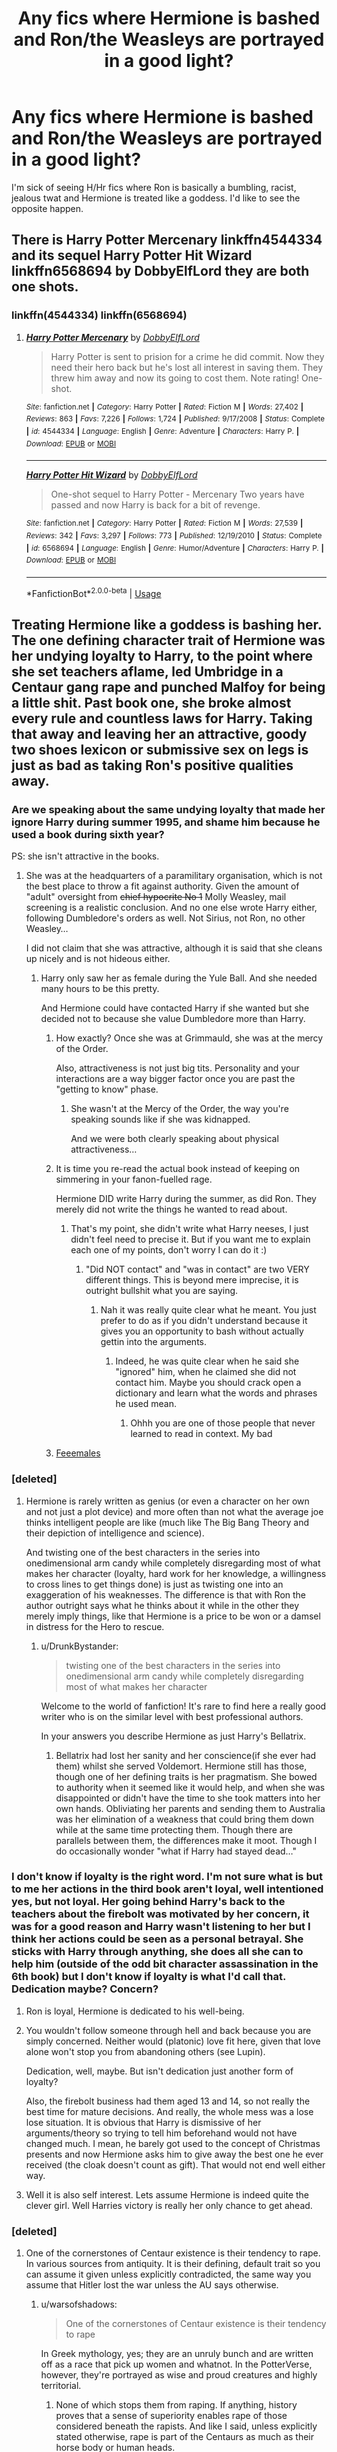 #+TITLE: Any fics where Hermione is bashed and Ron/the Weasleys are portrayed in a good light?

* Any fics where Hermione is bashed and Ron/the Weasleys are portrayed in a good light?
:PROPERTIES:
:Author: warsofshadows
:Score: 16
:DateUnix: 1526651457.0
:DateShort: 2018-May-18
:FlairText: Request
:END:
I'm sick of seeing H/Hr fics where Ron is basically a bumbling, racist, jealous twat and Hermione is treated like a goddess. I'd like to see the opposite happen.


** There is Harry Potter Mercenary linkffn4544334 and its sequel Harry Potter Hit Wizard linkffn6568694 by DobbyElfLord they are both one shots.
:PROPERTIES:
:Author: Nolitimeremessorem24
:Score: 4
:DateUnix: 1526660731.0
:DateShort: 2018-May-18
:END:

*** linkffn(4544334) linkffn(6568694)
:PROPERTIES:
:Score: 2
:DateUnix: 1526665437.0
:DateShort: 2018-May-18
:END:

**** [[https://www.fanfiction.net/s/4544334/1/][*/Harry Potter Mercenary/*]] by [[https://www.fanfiction.net/u/1077111/DobbyElfLord][/DobbyElfLord/]]

#+begin_quote
  Harry Potter is sent to prision for a crime he did commit. Now they need their hero back but he's lost all interest in saving them. They threw him away and now its going to cost them. Note rating! One-shot.
#+end_quote

^{/Site/:} ^{fanfiction.net} ^{*|*} ^{/Category/:} ^{Harry} ^{Potter} ^{*|*} ^{/Rated/:} ^{Fiction} ^{M} ^{*|*} ^{/Words/:} ^{27,402} ^{*|*} ^{/Reviews/:} ^{863} ^{*|*} ^{/Favs/:} ^{7,226} ^{*|*} ^{/Follows/:} ^{1,724} ^{*|*} ^{/Published/:} ^{9/17/2008} ^{*|*} ^{/Status/:} ^{Complete} ^{*|*} ^{/id/:} ^{4544334} ^{*|*} ^{/Language/:} ^{English} ^{*|*} ^{/Genre/:} ^{Adventure} ^{*|*} ^{/Characters/:} ^{Harry} ^{P.} ^{*|*} ^{/Download/:} ^{[[http://www.ff2ebook.com/old/ffn-bot/index.php?id=4544334&source=ff&filetype=epub][EPUB]]} ^{or} ^{[[http://www.ff2ebook.com/old/ffn-bot/index.php?id=4544334&source=ff&filetype=mobi][MOBI]]}

--------------

[[https://www.fanfiction.net/s/6568694/1/][*/Harry Potter Hit Wizard/*]] by [[https://www.fanfiction.net/u/1077111/DobbyElfLord][/DobbyElfLord/]]

#+begin_quote
  One-shot sequel to Harry Potter - Mercenary Two years have passed and now Harry is back for a bit of revenge.
#+end_quote

^{/Site/:} ^{fanfiction.net} ^{*|*} ^{/Category/:} ^{Harry} ^{Potter} ^{*|*} ^{/Rated/:} ^{Fiction} ^{M} ^{*|*} ^{/Words/:} ^{27,539} ^{*|*} ^{/Reviews/:} ^{342} ^{*|*} ^{/Favs/:} ^{3,297} ^{*|*} ^{/Follows/:} ^{773} ^{*|*} ^{/Published/:} ^{12/19/2010} ^{*|*} ^{/Status/:} ^{Complete} ^{*|*} ^{/id/:} ^{6568694} ^{*|*} ^{/Language/:} ^{English} ^{*|*} ^{/Genre/:} ^{Humor/Adventure} ^{*|*} ^{/Characters/:} ^{Harry} ^{P.} ^{*|*} ^{/Download/:} ^{[[http://www.ff2ebook.com/old/ffn-bot/index.php?id=6568694&source=ff&filetype=epub][EPUB]]} ^{or} ^{[[http://www.ff2ebook.com/old/ffn-bot/index.php?id=6568694&source=ff&filetype=mobi][MOBI]]}

--------------

*FanfictionBot*^{2.0.0-beta} | [[https://github.com/tusing/reddit-ffn-bot/wiki/Usage][Usage]]
:PROPERTIES:
:Author: FanfictionBot
:Score: 1
:DateUnix: 1526665447.0
:DateShort: 2018-May-18
:END:


** Treating Hermione like a goddess is bashing her. The one defining character trait of Hermione was her undying loyalty to Harry, to the point where she set teachers aflame, led Umbridge in a Centaur gang rape and punched Malfoy for being a little shit. Past book one, she broke almost every rule and countless laws for Harry. Taking that away and leaving her an attractive, goody two shoes lexicon or submissive sex on legs is just as bad as taking Ron's positive qualities away.
:PROPERTIES:
:Author: Hellstrike
:Score: -10
:DateUnix: 1526652855.0
:DateShort: 2018-May-18
:END:

*** Are we speaking about the same undying loyalty that made her ignore Harry during summer 1995, and shame him because he used a book during sixth year?

PS: she isn't attractive in the books.
:PROPERTIES:
:Author: Quoba
:Score: 26
:DateUnix: 1526656918.0
:DateShort: 2018-May-18
:END:

**** She was at the headquarters of a paramilitary organisation, which is not the best place to throw a fit against authority. Given the amount of "adult" oversight from +chief hypocrite No 1+ Molly Weasley, mail screening is a realistic conclusion. And no one else wrote Harry either, following Dumbledore's orders as well. Not Sirius, not Ron, no other Weasley...

I did not claim that she was attractive, although it is said that she cleans up nicely and is not hideous either.
:PROPERTIES:
:Author: Hellstrike
:Score: -1
:DateUnix: 1526657274.0
:DateShort: 2018-May-18
:END:

***** Harry only saw her as female during the Yule Ball. And she needed many hours to be this pretty.

And Hermione could have contacted Harry if she wanted but she decided not to because she value Dumbledore more than Harry.
:PROPERTIES:
:Author: Quoba
:Score: 13
:DateUnix: 1526657405.0
:DateShort: 2018-May-18
:END:

****** How exactly? Once she was at Grimmauld, she was at the mercy of the Order.

Also, attractiveness is not just big tits. Personality and your interactions are a way bigger factor once you are past the "getting to know" phase.
:PROPERTIES:
:Author: Hellstrike
:Score: 1
:DateUnix: 1526658358.0
:DateShort: 2018-May-18
:END:

******* She wasn't at the Mercy of the Order, the way you're speaking sounds like if she was kidnapped.

And we were both clearly speaking about physical attractiveness...
:PROPERTIES:
:Author: Quoba
:Score: 7
:DateUnix: 1526671130.0
:DateShort: 2018-May-18
:END:


****** It is time you re-read the actual book instead of keeping on simmering in your fanon-fuelled rage.

Hermione DID write Harry during the summer, as did Ron. They merely did not write the things he wanted to read about.
:PROPERTIES:
:Author: Krististrasza
:Score: -3
:DateUnix: 1526668706.0
:DateShort: 2018-May-18
:END:

******* That's my point, she didn't write what Harry neeses, I just didn't feel need to precise it. But if you want me to explain each one of my points, don't worry I can do it :)
:PROPERTIES:
:Author: Quoba
:Score: 5
:DateUnix: 1526671275.0
:DateShort: 2018-May-18
:END:

******** "Did NOT contact" and "was in contact" are two VERY different things. This is beyond mere imprecise, it is outright bullshit what you are saying.
:PROPERTIES:
:Author: Krististrasza
:Score: 0
:DateUnix: 1526672363.0
:DateShort: 2018-May-19
:END:

********* Nah it was really quite clear what he meant. You just prefer to do as if you didn't understand because it gives you an opportunity to bash without actually gettin into the arguments.
:PROPERTIES:
:Author: Dutch-Destiny
:Score: -1
:DateUnix: 1526674902.0
:DateShort: 2018-May-19
:END:

********** Indeed, he was quite clear when he said she "ignored" him, when he claimed she did not contact him. Maybe you should crack open a dictionary and learn what the words and phrases he used mean.
:PROPERTIES:
:Author: Krististrasza
:Score: 0
:DateUnix: 1526677120.0
:DateShort: 2018-May-19
:END:

*********** Ohhh you are one of those people that never learned to read in context. My bad
:PROPERTIES:
:Author: Dutch-Destiny
:Score: -1
:DateUnix: 1526678491.0
:DateShort: 2018-May-19
:END:


****** [[https://i.imgur.com/YsGfSKa.jpg][Feeemales]]
:PROPERTIES:
:Author: quarkbotver1
:Score: -9
:DateUnix: 1526657412.0
:DateShort: 2018-May-18
:END:


*** [deleted]
:PROPERTIES:
:Score: 15
:DateUnix: 1526657145.0
:DateShort: 2018-May-18
:END:

**** Hermione is rarely written as genius (or even a character on her own and not just a plot device) and more often than not what the average joe thinks intelligent people are like (much like The Big Bang Theory and their depiction of intelligence and science).

And twisting one of the best characters in the series into onedimensional arm candy while completely disregarding most of what makes her character (loyalty, hard work for her knowledge, a willingness to cross lines to get things done) is just as twisting one into an exaggeration of his weaknesses. The difference is that with Ron the author outright says what he thinks about it while in the other they merely imply things, like that Hermione is a price to be won or a damsel in distress for the Hero to rescue.
:PROPERTIES:
:Author: Hellstrike
:Score: 5
:DateUnix: 1526658945.0
:DateShort: 2018-May-18
:END:

***** u/DrunkBystander:
#+begin_quote
  twisting one of the best characters in the series into onedimensional arm candy while completely disregarding most of what makes her character
#+end_quote

Welcome to the world of fanfiction! It's rare to find here a really good writer who is on the similar level with best professional authors.

In your answers you describe Hermione as just Harry's Bellatrix.
:PROPERTIES:
:Author: DrunkBystander
:Score: 7
:DateUnix: 1526671176.0
:DateShort: 2018-May-18
:END:

****** Bellatrix had lost her sanity and her conscience(if she ever had them) whilst she served Voldemort. Hermione still has those, though one of her defining traits is her pragmatism. She bowed to authority when it seemed like it would help, and when she was disappointed or didn't have the time to she took matters into her own hands. Obliviating her parents and sending them to Australia was her elimination of a weakness that could bring them down while at the same time protecting them. Though there are parallels between them, the differences make it moot. Though I do occasionally wonder "what if Harry had stayed dead..."
:PROPERTIES:
:Author: JustSovietThings
:Score: 0
:DateUnix: 1526673053.0
:DateShort: 2018-May-19
:END:


*** I don't know if loyalty is the right word. I'm not sure what is but to me her actions in the third book aren't loyal, well intentioned yes, but not loyal. Her going behind Harry's back to the teachers about the firebolt was motivated by her concern, it was for a good reason and Harry wasn't listening to her but I think her actions could be seen as a personal betrayal. She sticks with Harry through anything, she does all she can to help him (outside of the odd bit character assassination in the 6th book) but I don't know if loyalty is what I'd call that. Dedication maybe? Concern?
:PROPERTIES:
:Author: herO_wraith
:Score: 12
:DateUnix: 1526655606.0
:DateShort: 2018-May-18
:END:

**** Ron is loyal, Hermione is dedicated to his well-being.
:PROPERTIES:
:Author: Jahoan
:Score: 14
:DateUnix: 1526656404.0
:DateShort: 2018-May-18
:END:


**** You wouldn't follow someone through hell and back because you are simply concerned. Neither would (platonic) love fit here, given that love alone won't stop you from abandoning others (see Lupin).

Dedication, well, maybe. But isn't dedication just another form of loyalty?

Also, the firebolt business had them aged 13 and 14, so not really the best time for mature decisions. And really, the whole mess was a lose lose situation. It is obvious that Harry is dismissive of her arguments/theory so trying to tell him beforehand would not have changed much. I mean, he barely got used to the concept of Christmas presents and now Hermione asks him to give away the best one he ever received (the cloak doesn't count as gift). That would not end well either way.
:PROPERTIES:
:Author: Hellstrike
:Score: 1
:DateUnix: 1526658100.0
:DateShort: 2018-May-18
:END:


**** Well it is also self interest. Lets assume Hermione is indeed quite the clever girl. Well Harries victory is really her only chance to get ahead.
:PROPERTIES:
:Author: Dutch-Destiny
:Score: 0
:DateUnix: 1526675734.0
:DateShort: 2018-May-19
:END:


*** [deleted]
:PROPERTIES:
:Score: 16
:DateUnix: 1526656765.0
:DateShort: 2018-May-18
:END:

**** One of the cornerstones of Centaur existence is their tendency to rape. In various sources from antiquity. It is their defining, default trait so you can assume it given unless explicitly contradicted, the same way you assume that Hitler lost the war unless the AU says otherwise.
:PROPERTIES:
:Author: Hellstrike
:Score: -2
:DateUnix: 1526657483.0
:DateShort: 2018-May-18
:END:

***** u/warsofshadows:
#+begin_quote
  One of the cornerstones of Centaur existence is their tendency to rape
#+end_quote

In Greek mythology, yes; they are an unruly bunch and are written off as a race that pick up women and whatnot. In the PotterVerse, however, they're portrayed as wise and proud creatures and highly territorial.
:PROPERTIES:
:Author: warsofshadows
:Score: 11
:DateUnix: 1526661161.0
:DateShort: 2018-May-18
:END:

****** None of which stops them from raping. If anything, history proves that a sense of superiority enables rape of those considered beneath the rapists. And like I said, unless explicitly stated otherwise, rape is part of the Centaurs as much as their horse body or human heads.
:PROPERTIES:
:Author: Hellstrike
:Score: -8
:DateUnix: 1526662502.0
:DateShort: 2018-May-18
:END:
